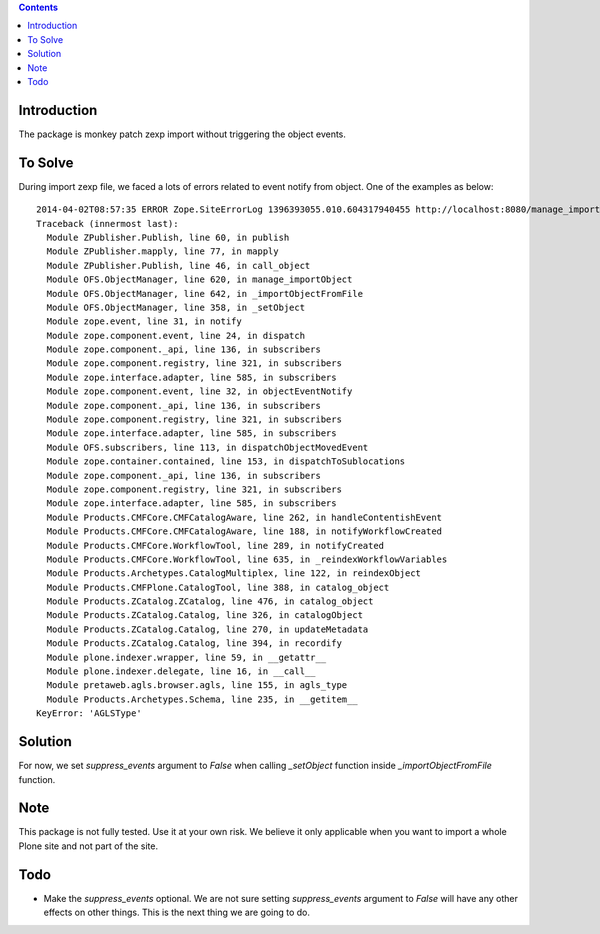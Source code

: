 .. contents ::

Introduction
==============

The package is monkey patch zexp import without triggering the object events.

To Solve
==============

During import zexp file, we faced a lots of errors related to event notify from object. One of the examples as below::

  2014-04-02T08:57:35 ERROR Zope.SiteErrorLog 1396393055.010.604317940455 http://localhost:8080/manage_importObject
  Traceback (innermost last):
    Module ZPublisher.Publish, line 60, in publish
    Module ZPublisher.mapply, line 77, in mapply
    Module ZPublisher.Publish, line 46, in call_object
    Module OFS.ObjectManager, line 620, in manage_importObject
    Module OFS.ObjectManager, line 642, in _importObjectFromFile
    Module OFS.ObjectManager, line 358, in _setObject
    Module zope.event, line 31, in notify
    Module zope.component.event, line 24, in dispatch
    Module zope.component._api, line 136, in subscribers
    Module zope.component.registry, line 321, in subscribers
    Module zope.interface.adapter, line 585, in subscribers
    Module zope.component.event, line 32, in objectEventNotify
    Module zope.component._api, line 136, in subscribers
    Module zope.component.registry, line 321, in subscribers
    Module zope.interface.adapter, line 585, in subscribers
    Module OFS.subscribers, line 113, in dispatchObjectMovedEvent
    Module zope.container.contained, line 153, in dispatchToSublocations
    Module zope.component._api, line 136, in subscribers
    Module zope.component.registry, line 321, in subscribers
    Module zope.interface.adapter, line 585, in subscribers
    Module Products.CMFCore.CMFCatalogAware, line 262, in handleContentishEvent
    Module Products.CMFCore.CMFCatalogAware, line 188, in notifyWorkflowCreated
    Module Products.CMFCore.WorkflowTool, line 289, in notifyCreated
    Module Products.CMFCore.WorkflowTool, line 635, in _reindexWorkflowVariables
    Module Products.Archetypes.CatalogMultiplex, line 122, in reindexObject
    Module Products.CMFPlone.CatalogTool, line 388, in catalog_object
    Module Products.ZCatalog.ZCatalog, line 476, in catalog_object
    Module Products.ZCatalog.Catalog, line 326, in catalogObject
    Module Products.ZCatalog.Catalog, line 270, in updateMetadata
    Module Products.ZCatalog.Catalog, line 394, in recordify
    Module plone.indexer.wrapper, line 59, in __getattr__
    Module plone.indexer.delegate, line 16, in __call__
    Module pretaweb.agls.browser.agls, line 155, in agls_type
    Module Products.Archetypes.Schema, line 235, in __getitem__
  KeyError: 'AGLSType'

Solution
==============

For now, we set `suppress_events` argument to `False` when calling `_setObject` function inside `_importObjectFromFile` function. 

Note
==============

This package is not fully tested. Use it at your own risk. We believe it only applicable when you want to import a whole Plone site and not part of the site.

Todo
==============

* Make the `suppress_events` optional. We are not sure setting `suppress_events` argument to `False` will have any other effects on other things. This is the next thing we are going to do.
